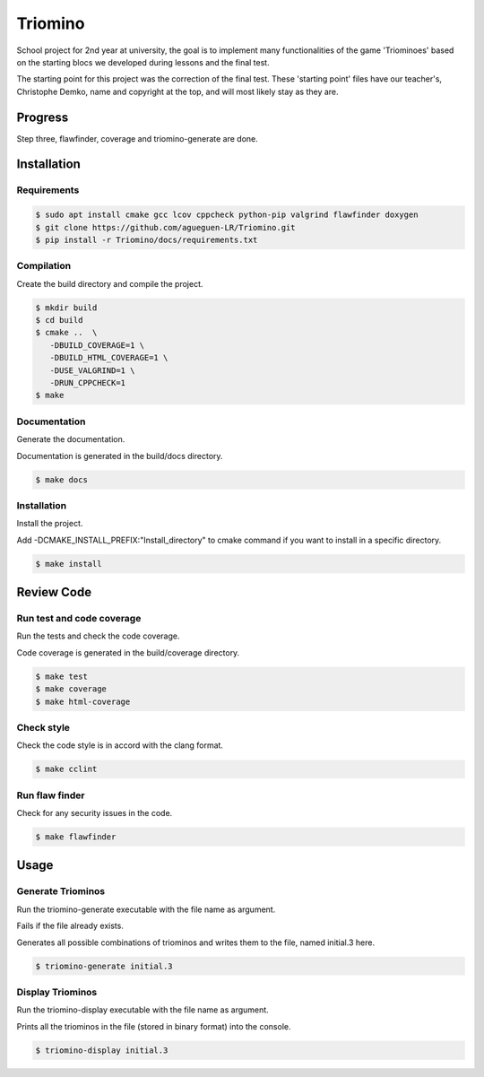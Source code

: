 Triomino
========
|cmake| |Coveralls| |Documentation Status|

School project for 2nd year at university, the goal is to implement many functionalities of the game 'Triominoes' based on the starting blocs we developed during lessons and the final test.

The starting point for this project was the correction of the final test. These 'starting point' files have our teacher's, Christophe Demko, name and copyright at the top, and will most likely stay as they are.

Progress
--------

Step three, flawfinder, coverage and triomino-generate are done.

Installation
------------

Requirements
~~~~~~~~~~~~

.. code:: shell-session

   $ sudo apt install cmake gcc lcov cppcheck python-pip valgrind flawfinder doxygen
   $ git clone https://github.com/agueguen-LR/Triomino.git
   $ pip install -r Triomino/docs/requirements.txt

Compilation
~~~~~~~~~~~

Create the build directory and compile the project.

.. code:: shell-session

  $ mkdir build
  $ cd build
  $ cmake ..  \
     -DBUILD_COVERAGE=1 \
     -DBUILD_HTML_COVERAGE=1 \
     -DUSE_VALGRIND=1 \
     -DRUN_CPPCHECK=1
  $ make

Documentation
~~~~~~~~~~~~~

Generate the documentation.

Documentation is generated in the build/docs directory.

.. code:: shell-session

  $ make docs

Installation
~~~~~~~~~~~~

Install the project.

Add -DCMAKE_INSTALL_PREFIX:"Install_directory" to cmake command if you want to install in a specific directory.

.. code:: shell-session

  $ make install

Review Code
-----------

Run test and code coverage
~~~~~~~~~~~~~~~~~~~~~~~~~~

Run the tests and check the code coverage.

Code coverage is generated in the build/coverage directory.

.. code:: shell-session

   $ make test
   $ make coverage
   $ make html-coverage

Check style
~~~~~~~~~~~

Check the code style is in accord with the clang format.

.. code:: shell-session

   $ make cclint

Run flaw finder
~~~~~~~~~~~~~~~

Check for any security issues in the code.

.. code:: shell-session

  $ make flawfinder

Usage
-----

Generate Triominos
~~~~~~~~~~~~~~~~~~

Run the triomino-generate executable with the file name as argument.

Fails if the file already exists.

Generates all possible combinations of triominos and writes them to the file, named initial.3 here.

.. code:: shell-session

  $ triomino-generate initial.3

Display Triominos
~~~~~~~~~~~~~~~~~

Run the triomino-display executable with the file name as argument.

Prints all the triominos in the file (stored in binary format) into the console.

.. code:: shell-session

  $ triomino-display initial.3


.. |cmake| image:: https://github.com/agueguen-LR/Triomino/actions/workflows/cmake.yml/badge.svg
   :target: https://github.com/agueguen-LR/Triomino/actions
.. |Coveralls| image:: https://coveralls.io/repos/github/agueguen-LR/Triomino/badge.svg?branch=master
   :target: https://coveralls.io/github/agueguen-LR/Triomino?branch=master
.. |Documentation Status| image:: https://readthedocs.org/projects/triomino/badge/?version=latest&style=flat
   :target: http://triomino.readthedocs.io/en/latest/?badge=latest
